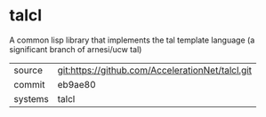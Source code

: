 * talcl

A common lisp library that implements the tal template language (a significant branch of arnesi/ucw tal)

|---------+-------------------------------------------|
| source  | git:https://github.com/AccelerationNet/talcl.git   |
| commit  | eb9ae80  |
| systems | talcl |
|---------+-------------------------------------------|

